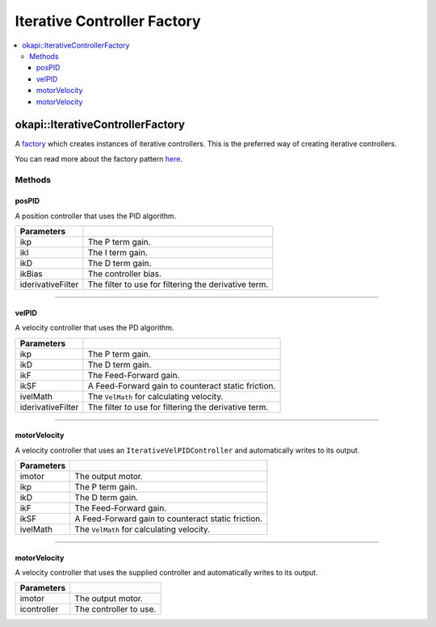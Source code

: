 ============================
Iterative Controller Factory
============================

.. contents:: :local:

okapi::IterativeControllerFactory
=================================

A `factory <https://sourcemaking.com/design_patterns/factory_method>`_ which creates instances of
iterative controllers. This is the preferred way of creating iterative controllers.

You can read more about the factory pattern
`here <https://sourcemaking.com/design_patterns/factory_method>`_.

Methods
-------

posPID
~~~~~~

A position controller that uses the PID algorithm.

.. tabs ::
   .. tab :: Prototype
      .. highlight:: cpp
      ::

        static IterativePosPIDController posPID(
          double ikP, double ikI, double ikD, double ikBias = 0,
          std::unique_ptr<Filter> iderivativeFilter = std::make_unique<PassthroughFilter>()
        )

   .. tab :: Example
     .. highlight:: cpp
     ::

        auto controller = IterativeControllerFactory::posPID(0.01, 0.0, 0.005);

        // Controller using a custom derivative filter
        auto controller = IterativeControllerFactory::posPID(
          0.01, 0.0, 0.005, 0,
          std::make_unique<AverageFilter<3>>()
        );

=================== ===================================================================
Parameters
=================== ===================================================================
 ikp                 The P term gain.
 ikI                 The I term gain.
 ikD                 The D term gain.
 ikBias              The controller bias.
 iderivativeFilter   The filter to use for filtering the derivative term.
=================== ===================================================================

----

velPID
~~~~~~

A velocity controller that uses the PD algorithm.

.. tabs ::
   .. tab :: Prototype
      .. highlight:: cpp
      ::

        static IterativeVelPIDController velPID(
          double ikP, double ikD, double ikF = 0, double ikSF = 0,
          std::unique_ptr<VelMath> ivelMath = VelMathFactory::createPtr(imev5RedTPR),
          std::unique_ptr<Filter> iderivativeFilter = std::make_unique<PassthroughFilter>()
        )

   .. tab :: Example
     .. highlight:: cpp
     ::

       auto controller = IterativeControllerFactory::velPID(0.01, 0.005);

       // Controller using a custom derivative filter
       auto controller = IterativeControllerFactory::velPID(
         0.01, 0.005, 0, 0,
         VelMathFactory::createPtr(imev5RedTPR),
         std::make_unique<AverageFilter<3>>()
       );

=================== ===================================================================
Parameters
=================== ===================================================================
 ikp                 The P term gain.
 ikD                 The D term gain.
 ikF                 The Feed-Forward gain.
 ikSF                A Feed-Forward gain to counteract static friction.
 ivelMath            The ``VelMath`` for calculating velocity.
 iderivativeFilter   The filter to use for filtering the derivative term.
=================== ===================================================================

----

motorVelocity
~~~~~~~~~~~~~

A velocity controller that uses an ``IterativeVelPIDController`` and automatically writes to its
output.

.. tabs ::
   .. tab :: Prototype
      .. highlight:: cpp
      ::

        static IterativeMotorVelocityController motorVelocity(
          Motor/MotorGroup imotor,
          double ikP, double ikD, double ikF = 0, double ikSF = 0,
          std::unique_ptr<VelMath> ivelMath = VelMathFactory::createPtr(imev5RedTPR)
        )

   .. tab :: Example
     .. highlight:: cpp
     ::

       // Controlling a motor on port 1
       auto controller = IterativeControllerFactory::motorVelocity(1, 0.01, 0.005);

       // Controlling a motor group on ports 1 and 2
       auto controller = IterativeControllerFactory::motorVelocity({-1, 2}, 0.01, 0.005);

=============== ===================================================================
Parameters
=============== ===================================================================
 imotor          The output motor.
 ikp             The P term gain.
 ikD             The D term gain.
 ikF             The Feed-Forward gain.
 ikSF            A Feed-Forward gain to counteract static friction.
 ivelMath        The ``VelMath`` for calculating velocity.
=============== ===================================================================

----

motorVelocity
~~~~~~~~~~~~~

A velocity controller that uses the supplied controller and automatically writes to its output.

.. tabs ::
   .. tab :: Prototype
      .. highlight:: cpp
      ::

        static IterativeMotorVelocityController motorVelocity(
          Motor/MotorGroup imotor,
          std::shared_ptr<IterativeVelocityController<double, double>> icontroller
        )

=============== ===================================================================
Parameters
=============== ===================================================================
 imotor          The output motor.
 icontroller     The controller to use.
=============== ===================================================================
